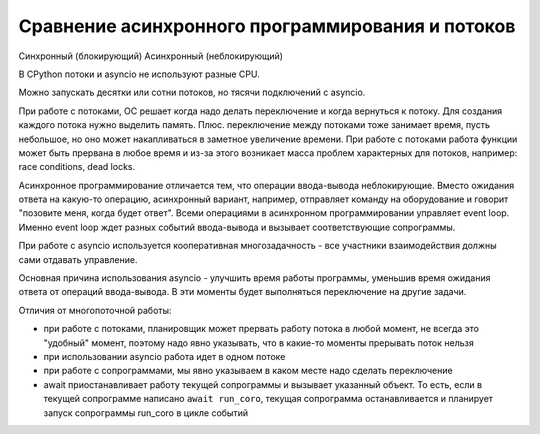 Сравнение асинхронного программирования и потоков
=================================================


Синхронный (блокирующий)
Асинхронный (неблокирующий)

В CPython потоки и asyncio не используют разные CPU.

Можно запускать десятки или сотни потоков, но тясячи подключений с asyncio.


При работе с потоками, ОС решает когда надо делать переключение и когда вернуться
к потоку. Для создания каждого потока нужно выделить память. Плюс. переключение между
потоками тоже занимает время, пусть небольшое, но оно может накапливаться в заметное увеличение времени.
При работе с потоками работа функции может быть прервана в любое время и из-за
этого возникает масса проблем характерных для потоков, например: race conditions, dead locks.

Асинхронное программирование отличается тем, что операции ввода-вывода неблокирующие.
Вместо ожидания ответа на какую-то операцию, асинхронный вариант, например,
отправляет команду на оборудование и говорит "позовите меня, когда будет ответ".
Всеми операциями в асинхронном программировании управляет event loop. Именно 
event loop ждет разных событий ввода-вывода и вызывает соответствующие сопрограммы.

При работе с asyncio используется кооперативная многозадачность - все участники
взаимодействия должны сами отдавать управление.


Основная причина использования asyncio - улучшить время работы программы, уменьшив
время ожидания ответа от операций ввода-вывода. В эти моменты будет выполняться 
переключение на другие задачи.

Отличия от многопоточной работы:

* при работе с потоками, планировщик может прервать работу потока в любой момент,
  не всегда это "удобный" момент, поэтому надо явно указывать, что в какие-то моменты
  прерывать поток нельзя
* при использовании asyncio работа идет в одном потоке
* при работе с сопрограммами, мы явно указываем в каком месте надо сделать переключение
* await приостанавливает работу текущей сопрограммы и вызывает указанный объект.
  То есть, если в текущей сопрограмме написано ``await run_coro``, текущая сопрограмма 
  останавливается и планирует запуск сопрограммы run_coro в цикле событий
